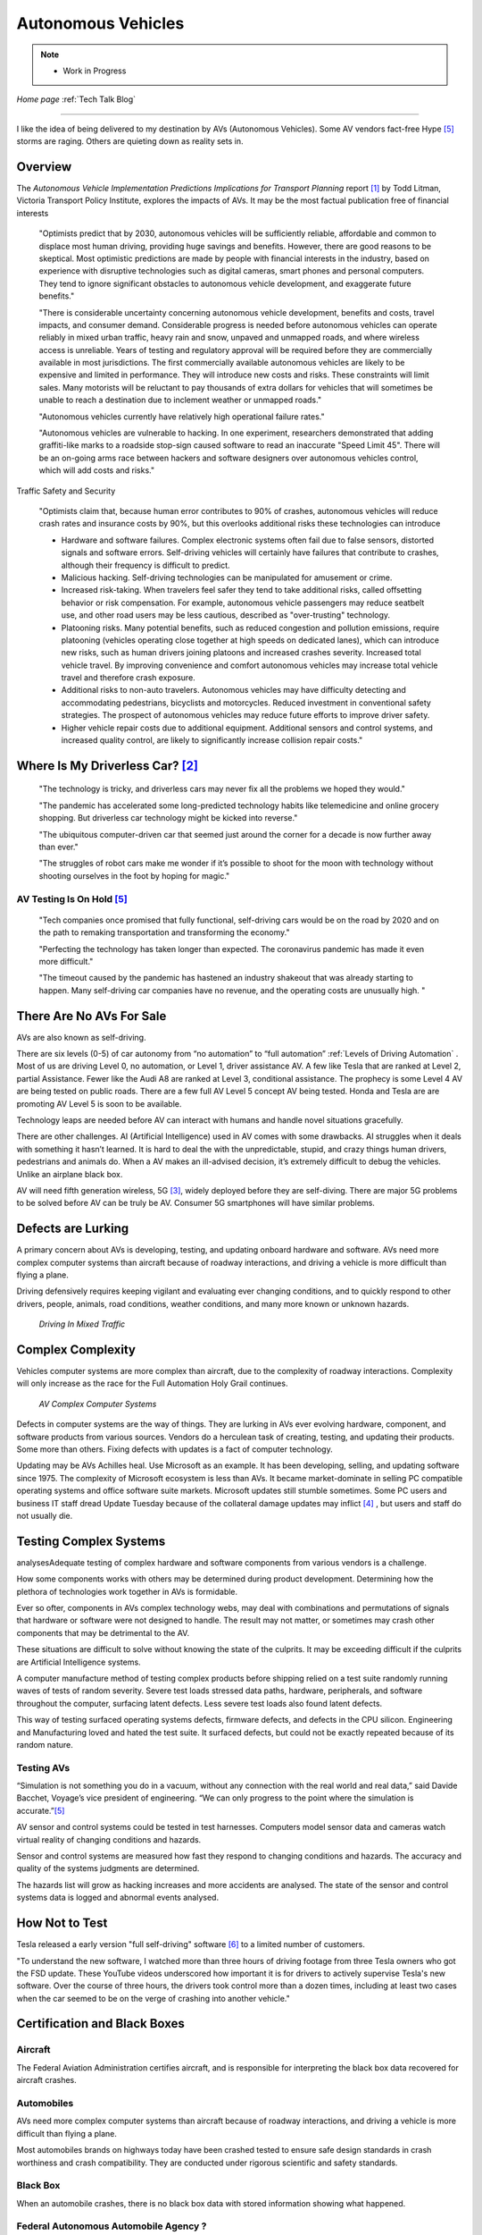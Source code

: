 Autonomous Vehicles
====================


.. post:: Dec 4, 2020
   :tags: AV
   :category:


.. note::
   
   - Work in Progress


*Home page* :ref:`Tech Talk Blog`

-----

I like the idea of being delivered to my destination by AVs (Autonomous Vehicles). Some AV vendors fact-free Hype [5]_ storms are raging. Others are quieting down as reality sets in. 

Overview
--------

The *Autonomous Vehicle Implementation Predictions
Implications for Transport Planning* report [#]_ by
Todd Litman, Victoria Transport Policy Institute, explores the impacts of AVs. It may be the most factual publication free of financial interests 

   "Optimists predict that by 2030, autonomous vehicles will be sufficiently reliable, affordable and common to displace most human driving, providing huge savings and benefits. However, there are good reasons to be skeptical. Most optimistic predictions are made by people with financial interests in the industry, based on experience with disruptive technologies such as digital cameras, smart phones and personal computers. They tend to ignore significant obstacles to autonomous vehicle development, and exaggerate future benefits."

   "There is considerable uncertainty concerning autonomous vehicle development, benefits and costs, travel impacts, and consumer demand. Considerable progress is needed before autonomous vehicles can operate reliably in mixed urban traffic, heavy rain and snow, unpaved and unmapped roads, and where wireless access is unreliable. Years of testing and regulatory approval will be required before they are commercially available in most jurisdictions. The first commercially available autonomous vehicles are likely to be expensive and limited in performance. They will introduce new costs and risks. These constraints will limit sales. Many motorists will be reluctant to pay thousands of extra dollars for vehicles that will sometimes be unable to reach a destination due to inclement weather or unmapped roads."
   
   "Autonomous vehicles currently have relatively high operational failure rates." 

   "Autonomous vehicles are vulnerable to hacking. In one experiment, researchers demonstrated that adding graffiti-like marks to a roadside stop-sign caused software to read an inaccurate "Speed Limit 45". There will be an on-going arms race between hackers and software designers over autonomous vehicles control, which will add costs and risks."

Traffic Safety and Security

   "Optimists claim that, because human error contributes to 90% of crashes, autonomous vehicles will reduce crash rates and insurance costs by 90%, but this overlooks additional risks these technologies can introduce

   - Hardware and software failures. Complex electronic systems often fail due to false sensors, distorted signals and software errors. Self-driving vehicles will certainly have failures that contribute to crashes, although their frequency is difficult to predict.

   - Malicious hacking. Self-driving technologies can be manipulated for amusement or crime.

   - Increased risk-taking. When travelers feel safer they tend to take additional risks, called offsetting behavior or risk compensation. For example, autonomous vehicle passengers may reduce seatbelt use, and other road users may be less cautious, described as "over-trusting" technology.
   
   - Platooning risks. Many potential benefits, such as reduced congestion and pollution emissions, require platooning (vehicles operating close together at high speeds on dedicated lanes), which can introduce new risks, such as human drivers joining platoons and increased crashes severity. Increased total vehicle travel. By improving convenience and comfort autonomous vehicles may increase total vehicle travel and therefore crash exposure.

   - Additional risks to non-auto travelers. Autonomous vehicles may have difficulty detecting and accommodating pedestrians, bicyclists and motorcycles. Reduced investment in conventional safety strategies. The prospect of autonomous vehicles may reduce future efforts to improve driver safety.

   - Higher vehicle repair costs due to additional equipment. Additional sensors and control systems, and increased quality control, are likely to significantly increase collision repair costs."

Where Is My Driverless Car? [#]_
--------------------------------

   "The technology is tricky, and driverless cars may never fix all the problems we hoped they would."

   "The pandemic has accelerated some long-predicted technology habits like telemedicine and online grocery shopping. But driverless car technology might be kicked into reverse."

   "The ubiquitous computer-driven car that seemed just around the corner for a decade is now further away than ever."

   "The struggles of robot cars make me wonder if it’s possible to shoot for the moon with technology without shooting ourselves in the foot by hoping for magic."

AV Testing Is On Hold [5]_
..........................

   "Tech companies once promised that fully functional, self-driving cars would be on the road by 2020 and on the path to remaking transportation and transforming the economy."

   "Perfecting the technology has taken longer than expected. The coronavirus pandemic has made it even more difficult."

   "The timeout caused by the pandemic has hastened an industry shakeout that was already starting to happen. Many self-driving car companies have no revenue, and the operating costs are unusually high. "

There Are No AVs For Sale
-------------------------

AVs are also known as self-driving.

There are six levels (0-5) of car autonomy from “no automation” to “full automation” :ref:`Levels of Driving Automation` .  Most of us are driving Level 0, no automation, or Level 1, driver assistance AV. A few like Tesla that are ranked at Level 2, partial Assistance. Fewer like the Audi A8 are ranked at Level 3, conditional assistance. The prophecy is some Level 4 AV are being tested on public roads. There are a few full AV Level 5 concept AV being tested. Honda and Tesla are are promoting AV Level 5 is soon to be available. 

Technology leaps are needed before AV can interact with humans and handle novel situations gracefully.

There are other challenges. AI (Artificial Intelligence) used in AV comes with some drawbacks. AI struggles when it deals with something it hasn’t learned. It is hard to deal the with the unpredictable, stupid, and crazy things human drivers, pedestrians and animals do. When a AV makes an ill-advised decision, it’s extremely difficult to debug the vehicles. Unlike an airplane black box. 

AV will need fifth generation wireless, 5G [#]_, widely deployed before they are self-diving. There are major 5G problems to be solved before AV can be truly be AV. Consumer 5G smartphones will have similar problems. 

Defects are Lurking
-------------------

A primary concern about AVs is developing, testing, and updating onboard hardware and software. AVs need more complex computer systems than aircraft because of roadway interactions, and driving a vehicle is more difficult than flying a plane. 

Driving defensively requires keeping vigilant and evaluating   ever changing conditions, and to quickly respond to other drivers, people, animals, road conditions, weather conditions, and many more known or unknown hazards.

.. figure:: _static/driving_in_mixed_traffic.png

   *Driving In Mixed Traffic*

Complex Complexity
------------------

Vehicles  computer systems are more complex than aircraft, due to the complexity of roadway interactions. Complexity will only increase as the race for the Full Automation Holy Grail continues.

.. figure:: _static/av_complex_computer.png

      *AV Complex Computer Systems*


Defects in computer systems are the way of things. They are lurking in AVs ever evolving hardware, component, and software products from various sources. Vendors do a herculean task of creating, testing, and updating their products. Some more than others. Fixing defects with updates is a fact of computer technology.

Updating may be AVs Achilles heal. Use Microsoft as an example. It has been developing, selling, and updating software since 1975. The complexity of Microsoft ecosystem is less than AVs. It became market-dominate in selling PC compatible operating systems and office software suite markets. Microsoft updates still stumble sometimes. Some PC users and business IT staff dread Update Tuesday because of the collateral damage updates may inflict [#]_ , but users and staff do not usually die.

Testing Complex Systems
-----------------------

analysesAdequate testing of complex hardware and software components from various vendors is a challenge. 

How some components works with others may be determined during product development. Determining how  the plethora of technologies work together in AVs is formidable.

Ever so ofter, components in AVs complex  technology webs, may deal with combinations and permutations  of signals  that hardware or software were not designed to handle. The result may not matter, or  sometimes may crash  other components that may be detrimental to the AV.

These situations are difficult to solve without knowing the state of the culprits. It may be exceeding difficult if the culprits are Artificial Intelligence systems.

A computer manufacture method of  testing complex products before shipping relied on a test suite randomly running  waves of tests of random severity. Severe test loads stressed  data paths, hardware, peripherals, and software throughout the computer, surfacing latent defects. Less severe test loads also found latent defects.

This way of testing surfaced operating systems defects, firmware defects, and defects in the CPU silicon. Engineering and Manufacturing  loved and hated the test suite. It surfaced defects, but could not be exactly repeated  because of its random nature.


Testing AVs
...........

“Simulation is not something you do in a vacuum, without any connection with the real world and real data,” said Davide Bacchet, Voyage’s vice president of engineering. “We can only progress to the point where the simulation is accurate.”[#]_

AV sensor and control systems could be tested   in test harnesses. Computers model  sensor data and  cameras watch  virtual reality of changing conditions and hazards.   

Sensor and control systems are measured how fast they respond to changing conditions and hazards.  The  accuracy and quality of the systems judgments are determined. 

The hazards list will grow as hacking increases and more accidents are analysed. The state of the sensor and control systems data is logged and abnormal events analysed.

How Not to Test
---------------

Tesla released a early version "full self-driving" software [#]_ to a limited number of customers.

"To understand the new software, I watched more than three hours of driving footage from three Tesla owners who got the FSD update. These YouTube videos underscored how important it is for drivers to actively supervise Tesla's new software. Over the course of three hours, the drivers took control more than a dozen times, including at least two cases when the car seemed to be on the verge of crashing into another vehicle."



Certification and Black Boxes
-----------------------------

Aircraft
........

The Federal Aviation Administration certifies aircraft, and is responsible for interpreting the black box data recovered for aircraft crashes.

Automobiles
...........

AVs need more complex computer systems than aircraft because of roadway interactions, and driving a vehicle is more difficult than flying a plane. 

Most automobiles brands on highways today have been crashed tested to ensure safe design standards in crash worthiness and crash compatibility. They are conducted under rigorous scientific and safety standards.

Black Box
.........

When an automobile crashes, there is no black box data with stored information showing what happened.

Federal Autonomous Automobile Agency ?
......................................

AVs in the wild need something analogous to crash testing so consumers will have more information about  their AV choices

A framework could be the FAAA creates a continuing series of augmented reality videos. Series episodes  feature diverse  typical and untypical material that challenge AVs ability to evaluate ever changing conditions, and to quickly respond to other drivers, people, animals, weather conditions, and many more known or unknown hazards


AVs on the road

AVs
---

.. figure:: _static/JaguarSDC.jpg


    *Some AV sensors*

There are several varieties of computers,  electronics, and software  supporting the highlighted technologies in the AV figure. More varieties are supporting things like engine control and monitoring, GPS, entertainment console, and so much more.


Levels of Driving Automation
----------------------------

Thee are six levels of car autonomy from “no automation” to “full automation” as defined by the SAE International (Society of Automotive Engineers) [#]_

.. figure:: _static/SAEJ-3016.png
   :align: center

   SAE J3016


Human driver monitors the driving
.................................

Level 0 - No Automation. 

   - Most vehicles are at this level today. They are vehicles where the driver does everything. The human driver controls all aspects of driving – from steering to operating the pedals, monitoring surroundings, navigating, and determining when to signal or maneuver. The car may have some automated warning tones and automated emergency braking.

Level 1 - Driver Assistance. 

   - The driving mode-specific execution by a driver assistance system of either steering or acceleration/deceleration using information about the driving environment and with the expectation that the human driver perform all remaining aspects of the dynamic driving task.- SAE  J3016

   - Vehicles with this level of autonomy, in some driving modes, can handle steering or throttle and braking – but never both. Most functions are controlled by the driver. However, there are some systems that will step in to control the car. These might keep the car in its lane without input from the driver. Or they might brake the car and accelerate to maintain a set speed and distance in relation to the car in front. The driver is still primarily in control and these systems don’t work together. Even when the car is making decisions, the driver must be ready to step in at any moment. AV with radar assisted ‘active cruise control’ fall into this category.

Level 2 - Partial Assistance. 

   - "The driving mode-specific execution by one or more driver assistance systems of both steering and acceleration/deceleration using information about the driving environment and with the expectation that the human driver perform all remaining aspects of the dynamic driving task." - SAE J3016

   - More than one system works together governing acceleration/deceleration and steering by using information gathered by the car from the driving environment. The driver performs all other elements of driving and remains in total control of the car. This might be a car that has radar-assisted cruise control working with Lane Keep Assist.

   - Vehicles can handle the steering and throttle and braking in some driving modes at Level 2. The driver must be alert at all times, be ready to take over the control of the vehicle, and is still responsible for monitoring the surroundings, traffic and road conditions.

   - An example of Level 2 autonomy is Tesla’s Autopilot system. This is a suite of driver assistance technologies including Traffic Aware Cruise Control and Auto-steer with lane change, which enables automatic steering on undivided roads but with speed restrictions.

   - Other AV that have Level 2 systems are Volvo Pilot Assist, Mercedes-Benz Drive Pilot, and Cadillac Super Cruise.


Automated Driving System (“system”) Monitors The Driving Environment
.....................................................................

Level 3 - Conditional Assistance

   - "With Level 3 autonomy, the vehicle can monitor its surroundings, change lanes, and can control the steering, throttle and braking in certain situations, such as on motorways. However, the driver must be ready to take back control of the vehicle when required." - SAE J3016

   - This level of autonomy has been termed conditional automation. An automated driving system that takes over all aspects of the driving process. It assess conditions around the car, accelerate, decelerate and even change lane without any human input. However, the driver must still be on hand and ready to intervene if the car requests it. Crucially, the human doesn’t have to be paying attention as much as in the previous levels.

   - The Audi A8 is the first production car to have Level 3 autonomy. Unfortunately regulators currently prohibit Level 3 autonomy. The A8′s AI Traffic Jam Pilot manages starting, steering, throttle and braking in slow-moving traffic at up to 60km/h on major roads where a physical barrier separates the two carriageways. When the system reaches its limits the driver is alerted to take over the driving.

   - Audi has said it will use a step-by-step approach to the introduction of the traffic jam pilot in its production models, because of local laws and regulations regarding autonomous diving.

Level 4 - High Automation

   - "The driving mode-specific performance by an automated driving system of all aspects of the dynamic driving task, even if a human driver does not respond appropriately to a request to intervene" - SAE J3016

   - These AV are probably what we think of when someone says the words ‘autonomous vehicle’

   - Level 4 automated AV can drive themselves with a human driver onboard. The car takes control of the starting, steering throttle and braking as well as monitoring its surroundings in a wide range of environments and handling the parking duties.

   - When the conditions are right, the driver can switch the car to autonomous mode. When the vehicle encounters something that it cannot read or handle it will request the assistance of the driver.

   - However, even if the driver does not intervene and something goes wrong, the car will continue to maneuver autonomously.

   - These AV are truly self-driving and the Google/Waymo self-driving vehicle has been tested at this level of autonomy on public roads for some time.

Level 5 - Full Automation

   - "The driving mode-specific performance by an automated driving system of all aspects of the dynamic driving task, even if a human driver does not respond appropriately to a request to intervene" - SAE J3016

   - The vehicle does not need human control. Humans are nothing but cargo. It doesn’t need to have pedals, or a steering wheel, or a human onboard.

   - The car is fully automated and can do all driving tasks on any road, under any conditions, whether there’s a human on board or not.

   - Some concept AV are Level 5 AV – including the Volkswagen Group SeDriC (SElf-DRIving Car), above, and the Audi AIcon concept."

Testla's Elon Musk
------------------

   I think Tesla CEO Elon Musk is the best car salesman, ringmaster, poster child, con, etc.. for the AV Hype Cycle [#]_. Some of Musk’s statements are contrary to the SAE J3016 Six Levels Of Driving Automation, and reality.

First Look at Tesla’s Holiday Software Update [#]_

   "All cool stuff, but it is a drop in a bucket for what is needed within 2 years to transform Tesla products from Level 2 Partial Assistance to Level 5 Full Automation AV, that was talked up April 15, 2019 Musk predicts Tesla will achieve full autonomy by 2020."

   "Level 5 Full Automation require the vehicle does not need human control. It doesn’t need to have pedals, or a steering wheel, or a human onboard. It is fully automated and can do all driving tasks on any road, under any conditions, whether there’s a human on board or not."

   "And, it must deal the with the unpredictable, stupid, and crazy things human drivers and pedestrians do."

   "The latest 2019.40.50 firmware gives Tesla owners with Autopilot Hardware 3 a preview of its upcoming Full-Self driving capabilities, showcasing an increasingly more intelligent Tesla Neural Net that’s able to identify and display multiple traffic lights, stop signs, and even garbage cans on the vehicle’s touchscreen. The ability to render road markings and vehicle types, in detail, on-screen paves the way for Tesla’s upcoming “feature complete” Full-Self Driving suite."

Tesla’s New Ai Chip Isn’t A Silver Bullet For Self-Driving Cars [#]_

   "At Tesla’s Autonomy Day event for investors, CEO Elon Musk described the new FSD (Full Self-Driving) computer that will power Tesla’s vehicles, Musk said they contained what was “objectively” the “best chip in the world.” And that’s not best by a little, but “by a huge margin.""

   "Experts and rivals beg to differ. They say this claim should be taken with a pinch of salt, and that while Tesla’s new hardware is impressive, it doesn’t provide an insurmountable advantage for the company, nor will it solve the challenges facing AV."

Musk Predicts Tesla Will Achieve Full Autonomy By 2021 [#]_

   "Tesla is less than two years away from full self-driving, CEO Elon Musk said in an interview. And said Tesla was far ahead of other companies working on self-driving technology."

   It is almost 2021, and it did not happen. Not even close. Saying something doesn't make it real. What magic transforms a Level 2 Partial Assistance Tesla into a Level 5 Full Automation in less than 2 years? I think it would probably be the biggest  magic show ever.

   "To me right now, this seems 'game, set, and match,'" Musk said. "I could be wrong, but it appears to be the case that Tesla is vastly ahead of everyone."

   "Musk said Tesla customers would need to keep their hands on the wheel "for at least six months or something like that." But he predicted that soon—"maybe even toward the end of this year, I’d be shocked if it’s not next year at the latest"—Tesla’s self-driving technology will become so good that "having a human intervene will decrease safety."

The Cult of Elon
................

Check it out *The Cult of Elon* [#]_


AVs Maybe in 20xx
-----------------

   "Most objective experts acknowledge that Level 5 automation will require many more years for development and testing It may be decades before a vehicle can drive itself safely at any speed on any road in any weather. Toyota Research Institute CEO, Gill Pratt stated that autonomous driving, "is a wonderful goal but none of us in the automobile or IT industries are close to achieving true Level 5 autonomy." Nobody has a solution to self-driving cars that are reliable and safe enough to work everywhere." Not even :ref:`Testla's Elon Musk`


The AV Players
--------------

The AV players list is quickly changing. The *List Of Companies That Are Leading The Market Of Autonomous Vehicles Or Self-Driving Cars* [#]_  article captures the names and provides a blurb about several of the AV players. The players and  blurbs have most likely changed since this post.

-----

.. rubric:: Footnotes:

.. [#] Autonomous Vehicle Implementation Predictions Implications for Transport Planning: https://www.vtpi.org/avip.pdf

.. [#] Where Is My Driverless Car?: https://www.nytimes.com/2020/05/13/technology/driverless-cars.html

.. [#] 5G: https://techtalkjohn.com/5g/

.. [#] Microsoft Windows update problem 2020: https://duckduckgo.com/?q=microsoft+update+problem+2020&t=osx&ia=web

.. [#] This Was Supposed to Be the Year Driverless Cars Went Mainstream: https://www.nytimes.com/2020/05/12/technology/self-driving-cars-coronavirus.html

.. [#] “Oh Jeeeesus”: Drivers react to Tesla’s full self-driving beta release: https://arstechnica.com/cars/2020/10/tesla-is-now-beta-testing-self-driving-software-on-public-roads/

.. [#] SAE International: https://www.sae.org/misc/pdfs/automated_driving.pdf

.. [#] Hype Cycle: https://www.gartner.com/en/research/methodologies/gartner-hype-cycle

.. [#] First Look at Tesla’s Holiday Software Update: https://www.teslarati.com/tesla-holiday-software-update-video-text-messaging-camp-mode-demo/

.. [#] Tesla’s New Ai Chip Isn’t A Silver Bullet For Self-Driving Cars: https://www.theverge.com/2019/4/22/18510828/tesla-elon-musk-autonomy-day-investor-comments-self-driving-cars-predictions

.. [#] Elon Musk is ‘extremely confident’ Tesla will release full autonomy in ‘some jurisdictions’ next year: https://electrek.co/2020/12/02/elon-musk-extremely-confident-tesla-release-full-autonomy-some-jurisdictions-2021/ 

.. [#] The Cult of Elon Is Cracking: https://www.msn.com/en-us/money/companies/the-cult-of-elon-is-cracking/ar-BB14mF1t

.. [#] List Of Companies That Are Leading The Market Of Autonomous Vehicles Or Self-Driving Cars: https://www.analyticsinsight.net/top-10-autonomous-vehicle-companies-watch-2020/

*Home page* :ref:`Tech Talk Blog`